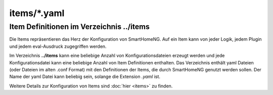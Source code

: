 items/*.yaml
============

.. _`item configuration files`:


---------------------------------------------
Item Definitionen im Verzeichnis **../items**
---------------------------------------------

Die Items repräsentieren das Herz der Konfiguration von SmartHomeNG. Auf ein Item kann von jeder
Logik, jedem Plugin und jedem eval-Ausdruck zugegriffen werden.

Im Verzeichnis **../items** kann eine beliebige Anzahl von Konfigurationsdateien erzeugt werden
und jede Konfigurationsdatei kann eine beliebige Anzahl von Item Definitionen enthalten. Das
Verzeichnis enthält yaml Dateien (oder Dateien im alten .conf Format) mit den Definitionen der
Items, die durch SmartHomeNG genutzt werden sollen. Der Name der yaml Datei kann beliebig sein, 
solange die Extension `.yaml` ist.

Weitere Details zur Konfiguration von Items sind :doc:`hier <items>` zu finden.


